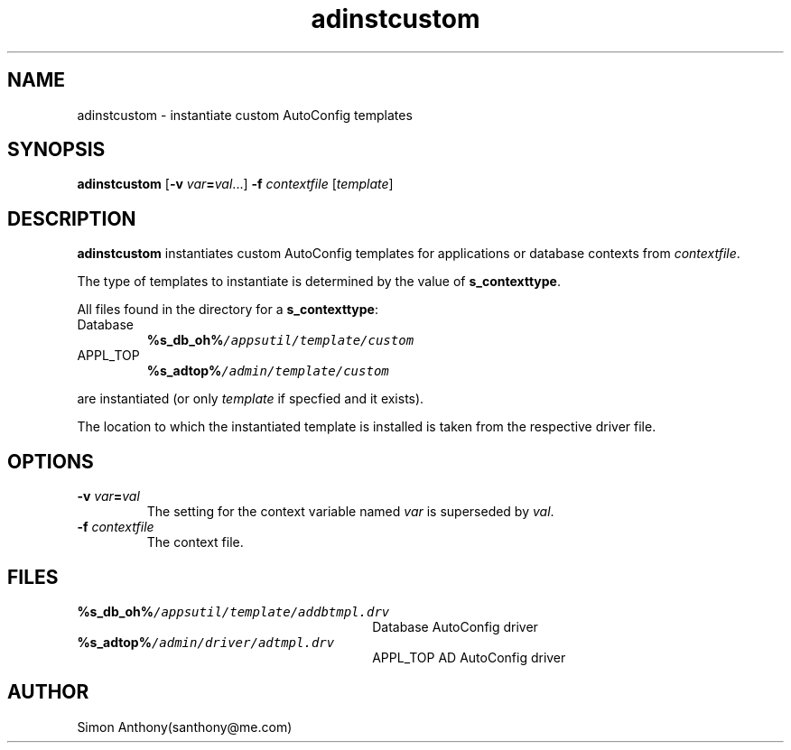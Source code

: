 .\" $Header$
.\" vim:ts=4:sw=4:syntax=nroff
.fp 1 R
.fp 2 I
.fp 3 B
.fp 4 BI
.fp 5 CO
.fp 6 CI
.fp 7 CB
.nr X
.TH adinstcustom 1 "21 Apr 2007" ""
.SH NAME
adinstcustom \- instantiate custom AutoConfig templates
.SH SYNOPSIS
\f3adinstcustom\f1 [\f3-v \f2var\f3=\f2val\f1...] \f3-f \f2contextfile\f1 [\f2template\f1]
.SH DESCRIPTION
.IX "adinstcustom"
.sp
.P
\f3adinstcustom\f1 
instantiates custom AutoConfig templates for applications or database contexts
from \f2contextfile\f1. 
.P
The type of templates to instantiate is determined by the value of
\f3s_contexttype\f1.
.P
All files found in the directory for a \f3s_contexttype\f1:
.IP Database
.DS
\f3%s_db_oh%\f5/appsutil/template/custom\f1
.DE
.IP APPL_TOP
.DS
\f3%s_adtop%\f5/admin/template/custom\f1
.DE
.P
are instantiated (or only \f2template\f1 if specfied and it exists).
.P
The location to which the instantiated template is installed is taken from the
respective driver file.
.SH OPTIONS
.TP
\f3-v\f1 \f2var\f3=\f2val\f1
The setting for the context variable named \f2var\f1 is superseded by
\f2val\f1.
.TP
\f3-f\f1 \f2contextfile\f1
The context file.
.SH FILES
.TP 30
\f3%s_db_oh%\f5/appsutil/template/addbtmpl.drv\f1
Database AutoConfig driver
.TP 30
\f3%s_adtop%\f5/admin/driver/adtmpl.drv\f1
APPL_TOP AD AutoConfig driver
.SH AUTHOR
Simon Anthony(santhony@me.com)
